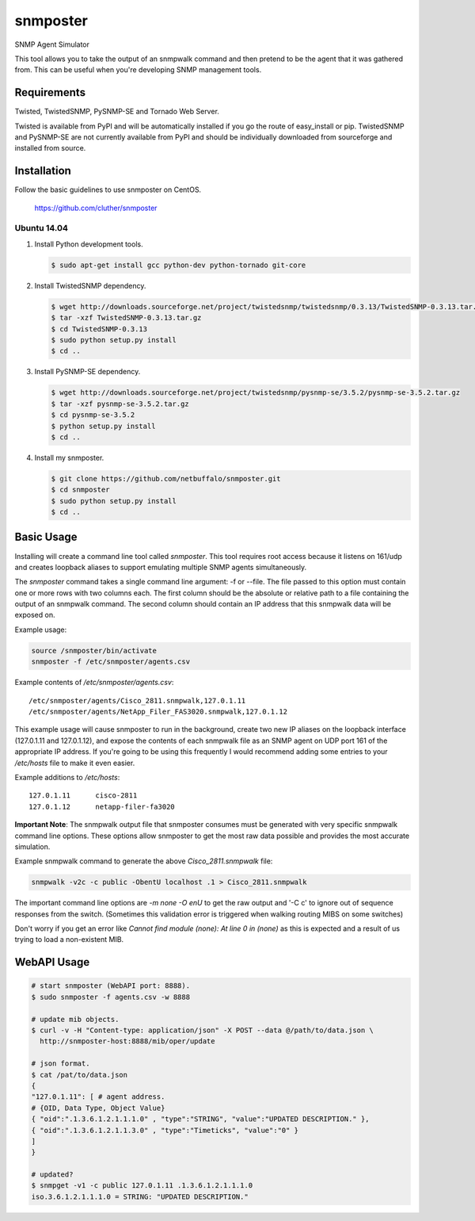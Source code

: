 =============================================================================
snmposter
=============================================================================

SNMP Agent Simulator

This tool allows you to take the output of an snmpwalk command and then pretend
to be the agent that it was gathered from. This can be useful when you're
developing SNMP management tools.

Requirements
=============================================================================

Twisted, TwistedSNMP, PySNMP-SE and Tornado Web Server.

Twisted is available from PyPI and will be automatically installed if you go
the route of easy_install or pip. TwistedSNMP and PySNMP-SE are not currently
available from PyPI and should be individually downloaded from sourceforge
and installed from source.

Installation
=============================================================================

Follow the basic guidelines to use snmposter on CentOS.

  https://github.com/cluther/snmposter


Ubuntu 14.04
-----------------------------------------------------------------------------


1. Install Python development tools.

   .. sourcecode:: bash

      $ sudo apt-get install gcc python-dev python-tornado git-core

2. Install TwistedSNMP dependency.

   .. sourcecode:: bash

      $ wget http://downloads.sourceforge.net/project/twistedsnmp/twistedsnmp/0.3.13/TwistedSNMP-0.3.13.tar.gz
      $ tar -xzf TwistedSNMP-0.3.13.tar.gz
      $ cd TwistedSNMP-0.3.13
      $ sudo python setup.py install
      $ cd ..

3. Install PySNMP-SE dependency.

   .. sourcecode:: bash

      $ wget http://downloads.sourceforge.net/project/twistedsnmp/pysnmp-se/3.5.2/pysnmp-se-3.5.2.tar.gz
      $ tar -xzf pysnmp-se-3.5.2.tar.gz
      $ cd pysnmp-se-3.5.2
      $ python setup.py install
      $ cd ..

4. Install my snmposter.

   .. sourcecode:: bash

      $ git clone https://github.com/netbuffalo/snmposter.git
      $ cd snmposter
      $ sudo python setup.py install
      $ cd ..


Basic Usage
=============================================================================

Installing will create a command line tool called `snmposter`. This tool
requires root access because it listens on 161/udp and creates loopback aliases
to support emulating multiple SNMP agents simultaneously.

The `snmposter` command takes a single command line argument: -f or --file.
The file passed to this option must contain one or more rows with two columns
each. The first column should be the absolute or relative path to a file
containing the output of an snmpwalk command. The second column should contain
an IP address that this snmpwalk data will be exposed on.

Example usage:

.. sourcecode:: bash

   source /snmposter/bin/activate
   snmposter -f /etc/snmposter/agents.csv

Example contents of `/etc/snmposter/agents.csv`::

    /etc/snmposter/agents/Cisco_2811.snmpwalk,127.0.1.11
    /etc/snmposter/agents/NetApp_Filer_FAS3020.snmpwalk,127.0.1.12

This example usage will cause snmposter to run in the background, create two
new IP aliases on the loopback interface (127.0.1.11 and 127.0.1.12), and
expose the contents of each snmpwalk file as an SNMP agent on UDP port 161 of
the appropriate IP address. If you're going to be using this frequently I
would recommend adding some entries to your `/etc/hosts` file to make it even
easier.

Example additions to `/etc/hosts`::

    127.0.1.11      cisco-2811
    127.0.1.12      netapp-filer-fa3020


**Important Note**: The snmpwalk output file that snmposter consumes must be
generated with very specific snmpwalk command line options. These options allow
snmposter to get the most raw data possible and provides the most accurate
simulation.

Example snmpwalk command to generate the above `Cisco_2811.snmpwalk` file:

.. sourcecode:: bash

   snmpwalk -v2c -c public -ObentU localhost .1 > Cisco_2811.snmpwalk

The important command line options are `-m none -O enU` to get the raw output and '-C c' 
to ignore out of sequence responses from the switch. (Sometimes this validation error is 
triggered when walking routing MIBS on some switches)

Don't worry if you get an error like `Cannot find module (none): At line 0 in
(none)` as this is expected and a result of us trying to load a non-existent
MIB.


WebAPI Usage
=============================================================================


.. sourcecode:: bash

    # start snmposter (WebAPI port: 8888).
    $ sudo snmposter -f agents.csv -w 8888

    # update mib objects.
    $ curl -v -H "Content-type: application/json" -X POST --data @/path/to/data.json \
      http://snmposter-host:8888/mib/oper/update

    # json format.
    $ cat /pat/to/data.json
    {
    "127.0.1.11": [ # agent address.
    # {OID, Data Type, Object Value}
    { "oid":".1.3.6.1.2.1.1.1.0" , "type":"STRING", "value":"UPDATED DESCRIPTION." },
    { "oid":".1.3.6.1.2.1.1.3.0" , "type":"Timeticks", "value":"0" }
    ]
    }
    
    # updated?
    $ snmpget -v1 -c public 127.0.1.11 .1.3.6.1.2.1.1.1.0
    iso.3.6.1.2.1.1.1.0 = STRING: "UPDATED DESCRIPTION."

